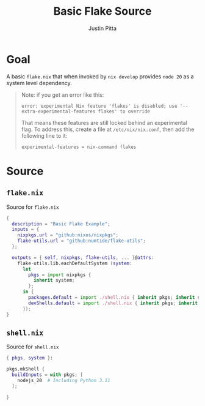 
#+TITLE: Basic Flake Source
#+AUTHOR: Justin Pitta
#+auto_tangle: t
#+PROPERTY: header-args:nix :mkdirp yes

* Goal

A basic =flake.nix= that when invoked by ~nix develop~ provides =node 20= as a system level dependency.

#+begin_quote
Note: if you get an error like this:
#+begin_src shell
  error: experimental Nix feature 'flakes' is disabled; use '--extra-experimental-features flakes' to override
#+end_src
That means these features are still locked behind an experimental flag. To address this, create a file at ~/etc/nix/nix.conf~, then add the following line to it:
#+begin_src shell
  experimental-features = nix-command flakes
#+end_src
#+end_quote

* Source

**  =flake.nix=

Source for =flake.nix=

#+begin_src nix :tangle flake.nix
  {
    description = "Basic Flake Example";
    inputs = {
      nixpkgs.url = "github:nixos/nixpkgs";
      flake-utils.url = "github:numtide/flake-utils";
    };

    outputs = { self, nixpkgs, flake-utils, ... }@attrs:
      flake-utils.lib.eachDefaultSystem (system:
        let
          pkgs = import nixpkgs {
            inherit system;
          };
        in {
          packages.default = import ./shell.nix { inherit pkgs; inherit system; };
          devShells.default = import ./shell.nix { inherit pkgs; inherit system; };
        });
  }
#+end_src

** =shell.nix=

Source for =shell.nix=

#+begin_src nix :tangle shell.nix
  { pkgs, system }:

  pkgs.mkShell {
    buildInputs = with pkgs; [
      nodejs_20  # Including Python 3.11
    ];

  }
#+end_src
